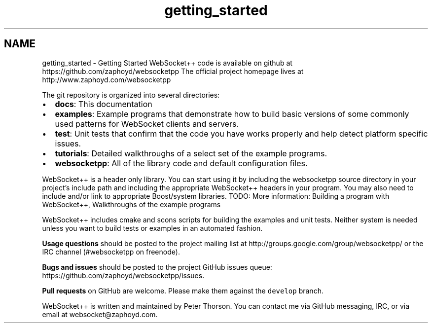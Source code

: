 .TH "getting_started" 3 "Sun Jun 3 2018" "AcuteAngleChain" \" -*- nroff -*-
.ad l
.nh
.SH NAME
getting_started \- Getting Started 
WebSocket++ code is available on github at https://github.com/zaphoyd/websocketpp The official project homepage lives at http://www.zaphoyd.com/websocketpp
.PP
The git repository is organized into several directories:
.PP
.IP "\(bu" 2
\fBdocs\fP: This documentation
.IP "\(bu" 2
\fBexamples\fP: Example programs that demonstrate how to build basic versions of some commonly used patterns for WebSocket clients and servers\&.
.IP "\(bu" 2
\fBtest\fP: Unit tests that confirm that the code you have works properly and help detect platform specific issues\&.
.IP "\(bu" 2
\fBtutorials\fP: Detailed walkthroughs of a select set of the example programs\&.
.IP "\(bu" 2
\fBwebsocketpp\fP: All of the library code and default configuration files\&.
.PP
.PP
WebSocket++ is a header only library\&. You can start using it by including the websocketpp source directory in your project's include path and including the appropriate WebSocket++ headers in your program\&. You may also need to include and/or link to appropriate Boost/system libraries\&. TODO: More information: Building a program with WebSocket++, Walkthroughs of the example programs
.PP
WebSocket++ includes cmake and scons scripts for building the examples and unit tests\&. Neither system is needed unless you want to build tests or examples in an automated fashion\&.
.PP
\fBUsage questions\fP should be posted to the project mailing list at http://groups.google.com/group/websocketpp/ or the IRC channel (#websocketpp on freenode)\&.
.PP
\fBBugs and issues\fP should be posted to the project GitHub issues queue: https://github.com/zaphoyd/websocketpp/issues\&.
.PP
\fBPull requests\fP on GitHub are welcome\&. Please make them against the \fCdevelop\fP branch\&.
.PP
WebSocket++ is written and maintained by Peter Thorson\&. You can contact me via GitHub messaging, IRC, or via email at websocket@zaphoyd.com\&. 

